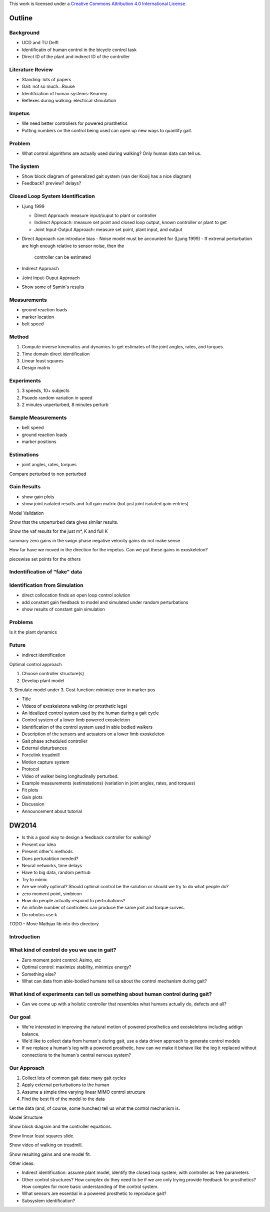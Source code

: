 This work is licensed under a `Creative Commons Attribution 4.0 International
License <http://creativecommons.org/licenses/by/4.0/>`_.

Outline
=======

Background
---------
- UCD and TU Delft
- Identificatin of human control in the bicycle control task
- Direct ID of the plant and indirect ID of the controller

Literature Review
-----------------

- Standing: lots of papers
- Gait: not so much...Rouse
- Identifciation of human systems: Kearney
- Reflexes during walking: electrical stimulation

Impetus
-------

- We need better controllers for powered prosthetics
- Putting numbers on the control being used can open up new ways to quantify
  gait.

Problem
-------

- What control algorithms are actually used during walking? Only human data can
  tell us.

The System
----------

- Show block diagram of generalized gait system (van der Kooij has a nice
  diagram)
- Feedback? preview? delays?

Closed Loop System Identification
---------------------------------

- Ljung 1999

  - Direct Approach: measure input/ouput to plant or controller
  - Indirect Approach: measure set point and closed loop output, known
    controller or plant to get
  - Joint Input-Output Approach: measure set point, plant input, and output

- Direct Approach can introduce bias
  - Noise model must be accounted for (Ljung 1999)
  - If extrenal perturbation are high enough relative to sensor noise, then the
    controller can be estimated

- Indirect Approach
- Joint Input-Ouput Approach

- Show some of Samin's results

Measurements
------------

- ground reaction loads
- marker location
- belt speed

Method
------

1. Compute inverse kinematics and dynamics to get estimates of the joint
   angles, rates, and torques.
2. Time domain direct identification
3. Linear least squares
4. Design matrix

Experiments
-----------

1. 3 speeds, 10+ subjects
2. Psuedo random variation in speed
3. 2 minutes unperturbed, 8 minutes perturb

Sample Measurements
-------------------
- belt speed
- ground reaction loads
- marker positions

Estimations
-----------
- joint angles, rates, torques

Compare perturbed to non perturbed

Gain Results
------------

- show gain plots
- show joint isolated results and full gain matrix (but just joint isolated
  gain entries)

Model Validation

Show that the unperturbed data gives similar results.

Show the vaf results for the just m*, K and full K

summary
zero gains in the swign phase
negative velocity gains do not make sense

How far have we moved in the direction for the impetus. Can we put these gains
in exoskeleton?

piecewise set points for the others

Indentification of "fake" data
------------------------------

Identification from Simulation
------------------------------

- direct collocation finds an open loop control solution
- add constant gain feedback to model and simulated under random perturbations
- show results of constant gain simulation

Problems
--------

Is it the plant dynamics

Future
------

- indirect identification

Optimal control approach

1. Choose controller structure(s)
2. Develop plant model
3. Simulate model under
3. Cost function: minimize error in marker pos


- Title
- Videos of exoskeletons walking (or prosthetic legs)
- An idealized control system used by the human during a gait cycle
- Control system of a lower limb powered exoskeleton
- Identification of the control system used in able bodied walkers
- Description of the sensors and actuators on a lower limb exoskeleton
- Gait phase scheduled controller
- External disturbances
- Forcelink treadmill
- Motion capture system
- Protocol
- Video of walker being longitudinally perturbed.
- Example measurements (estimatations) (variation in joint angles, rates, and torques)
- Fit plots
- Gain plots
- Discussion
- Announcement about tutorial


DW2014
======

- Is this a good way to design a feedback controller for walking?
- Present our idea
- Present other's methods
- Does perturabtion needed?
- Neural networks, time delays
- Have to big data, random pertrub
- Try to mimic
- Are we really optimal? Should optimal control be the solution or should we
  try to do what people do?
- zero moment point, simbicon
- How do people actually respond to pertrubations?
- An infinite number of controllers can produce the same jont and torque curves.
- Do robotos use k

TODO
- Move Mathjax lib into this directory

Introduction
------------

What kind of control do you we use in gait?
-------------------------------------------

- Zero moment point control: Asimo, etc
- Optimal control: maximize stability, minimize energy?
- Something else?
- What can data from able-bodied humans tell us about the control mechanism
  during gait?

What kind of experiments can tell us something about human control during gait?
-------------------------------------------------------------------------------

- Can we come up with a holistic controller that resembles what humans actually
  do, defects and all?

Our goal
--------

- We're interested in improving the natural motion of powered prosthetics
  and exoskeletons including addign balance.
- We'd like to collect data from human's during gait, use a data driven
  approach to generate control models
- If we replace a human's leg with a powered prosthetic, how can we make it
  behave like the leg it replaced without connections to the human's central
  nervous system?

Our Approach
------------

1. Collect lots of common gait data: many gait cycles
2. Apply external perturbations to the human
3. Assume a simple time varying linear MIMO control structure
4. Find the best fit of the model to the data

Let the data (and, of course, some hunches) tell us what the control mechanism is.

Model Structure

Show block diagram and the controller equations.

Show linear least squares slide.

Show video of walking on treadmill.

Show resulting gains and one model fit.

Other ideas:

- Indirect identification: assume plant model, identify the closed loop system,
  with controller as free parameters
- Other control structures? How complex do they need to be if we are only
  trying provide feedback for prosthetics? How complex for more basic
  understanding of the control system.
- What sensors are essential in a powered prosthetic to reproduce gait?
- Subsystem identification?
